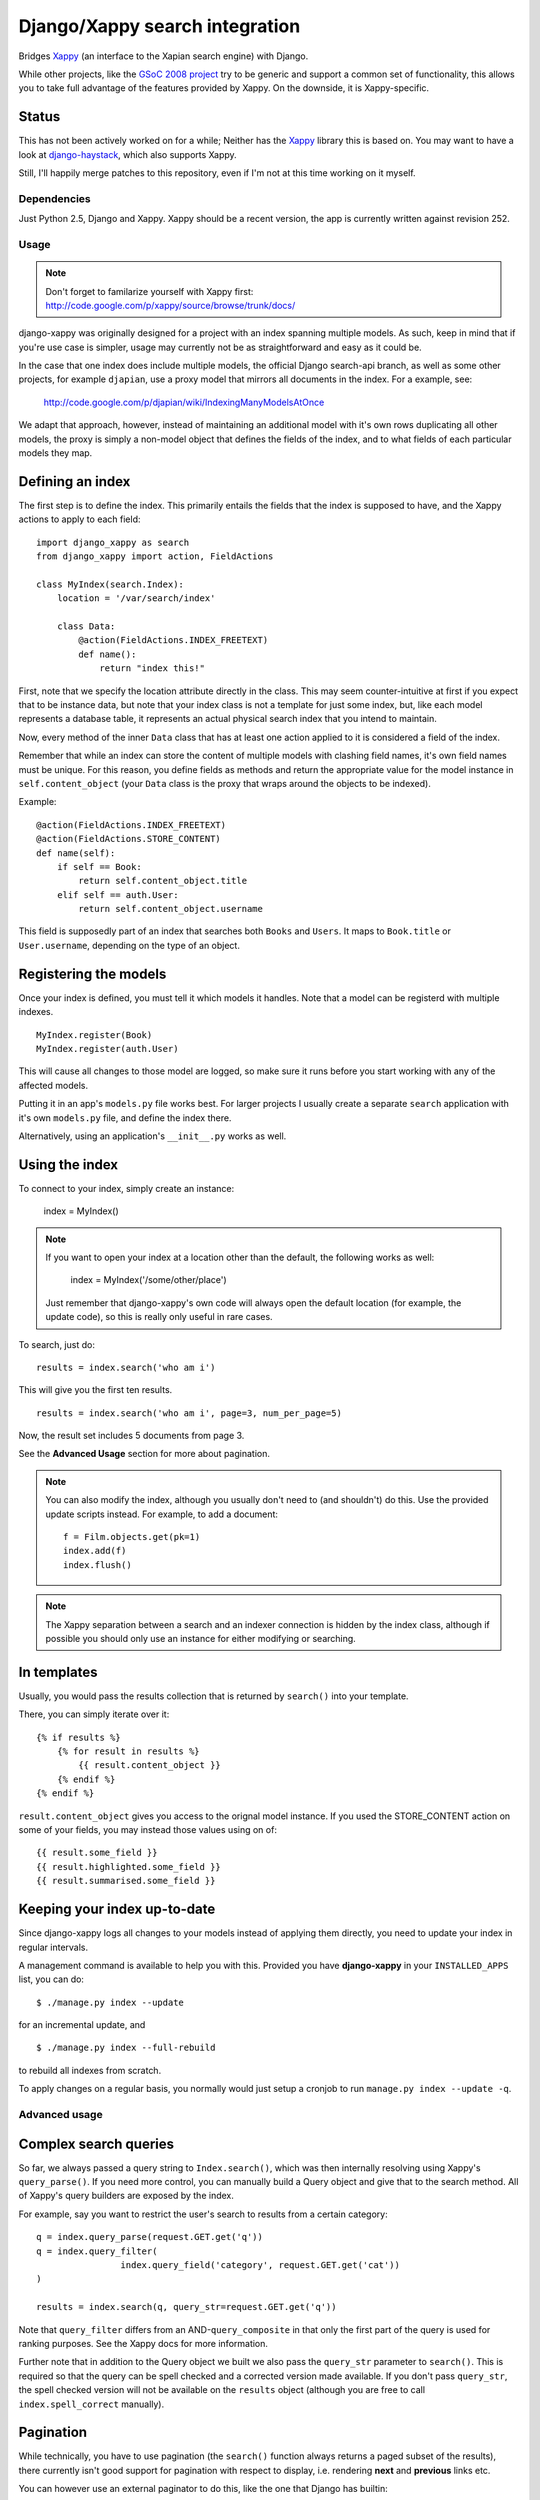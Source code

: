 ===============================
Django/Xappy search integration
===============================

Bridges Xappy_ (an interface to the Xapian search engine) with Django.

While other projects, like the `GSoC 2008 project
<http://code.google.com/p/djangosearch/>`_ try to be generic
and support a common set of functionality, this allows you to take
full advantage of the features provided by Xappy. On the downside, it
is Xappy-specific.


Status
-----

This has not been actively worked on for a while; Neither has the Xappy_
library this is based on. You may want to have a look at `django-haystack`_,
which also supports Xappy.

Still, I'll happily merge patches to this repository, even if I'm not at this time
working on it myself.


.. _Xappy: http://code.google.com/p/xappy/
.. _django-haystack: http://haystacksearch.org/


Dependencies
============

Just Python 2.5, Django and Xappy. Xappy should be a recent version,
the app is currently written against revision 252.


Usage
=====

.. admonition:: Note

    Don't forget to familarize yourself with Xappy first:
    http://code.google.com/p/xappy/source/browse/trunk/docs/

django-xappy was originally designed for a project with an index
spanning multiple models. As such, keep in mind that if you're use case
is simpler, usage may currently not be as straightforward and easy as
it could be.

In the case that one index does include multiple models, the official
Django search-api branch, as well as some other projects, for example
``djapian``, use a proxy model that mirrors all documents in the index.
For a example, see:

    http://code.google.com/p/djapian/wiki/IndexingManyModelsAtOnce

We adapt that approach, however, instead of maintaining an additional
model with it's own rows duplicating all other models, the proxy is
simply a non-model object that defines the fields of the index, and to
what fields of each particular models they map.

Defining an index
-----------------

The first step is to define the index. This primarily entails the fields
that the index is supposed to have, and the Xappy actions to apply to
each field::

    import django_xappy as search
    from django_xappy import action, FieldActions

    class MyIndex(search.Index):
        location = '/var/search/index'

        class Data:
            @action(FieldActions.INDEX_FREETEXT)
            def name():
                return "index this!"

First, note that we specify the location attribute directly in the class.
This may seem counter-intuitive at first if you expect that to be
instance data, but note that your index class is not a template for just
some index, but, like each model represents a database table, it
represents an actual physical search index that you intend to maintain.

Now, every method of the inner ``Data`` class that has at least one
action applied to it is considered a field of the index.

Remember that while an index can store the content of multiple models
with clashing field names, it's own field names must be unique. For this
reason, you define fields as methods and return the appropriate value for
the model instance in ``self.content_object`` (your ``Data`` class is
the proxy that wraps around the objects to be indexed).

Example::

    @action(FieldActions.INDEX_FREETEXT)
    @action(FieldActions.STORE_CONTENT)
    def name(self):
        if self == Book:
            return self.content_object.title
        elif self == auth.User:
            return self.content_object.username

This field is supposedly part of an index that searches both ``Books``
and ``Users``. It maps to ``Book.title`` or ``User.username``, depending
on the type of an object.

Registering the models
----------------------

Once your index is defined, you must tell it which models it handles.
Note that a model can be registerd with multiple indexes.

::

    MyIndex.register(Book)
    MyIndex.register(auth.User)

This will cause all changes to those model are logged, so make sure it
runs before you start working with any of the affected models.

Putting it in an app's ``models.py`` file works best. For larger
projects I usually create a separate ``search`` application with it's
own ``models.py`` file, and define the index there.

Alternatively, using an application's ``__init__.py`` works as well.

Using the index
---------------

To connect to your index, simply create an instance:

    index = MyIndex()

.. admonition:: Note

    If you want to open your index at a location other than the default,
    the following works as well:

        index = MyIndex('/some/other/place')

    Just remember that django-xappy's own code will always open the
    default location (for example, the update code), so this is really
    only useful in rare cases.

To search, just do::

    results = index.search('who am i')

This will give you the first ten results.

::

    results = index.search('who am i', page=3, num_per_page=5)

Now, the result set includes 5 documents from page 3.

See the **Advanced Usage** section for more about pagination.

.. admonition:: Note

    You can also modify the index, although you usually don't need to
    (and shouldn't) do this. Use the provided update scripts instead.
    For example, to add a document::

        f = Film.objects.get(pk=1)
        index.add(f)
        index.flush()

.. admonition:: Note

    The Xappy separation between a search and an indexer connection is
    hidden by the index class, although if possible you should only use
    an instance for either modifying or searching.

In templates
------------

Usually, you would pass the results collection that is returned by
``search()`` into your template.

There, you can simply iterate over it::

    {% if results %}
        {% for result in results %}
            {{ result.content_object }}
        {% endif %}
    {% endif %}

``result.content_object`` gives you access to the orignal model
instance. If you used the STORE_CONTENT action on some of your
fields, you may instead those values using on of::

    {{ result.some_field }}
    {{ result.highlighted.some_field }}
    {{ result.summarised.some_field }}

Keeping your index up-to-date
-----------------------------

Since django-xappy logs all changes to your models instead of applying
them directly, you need to update your index in regular intervals.

A management command is available to help you with this. Provided you
have **django-xappy** in your ``INSTALLED_APPS`` list, you can do::

    $ ./manage.py index --update

for an incremental update, and

::

    $ ./manage.py index --full-rebuild

to rebuild all indexes from scratch.

To apply changes on a regular basis, you normally would just setup a
cronjob to run ``manage.py index --update -q``.

.. admonition Note on using multiple indexes

    Due to the way the model change log is stored (with only one
    record per change), it is currently not possible to update
    indexes selectively. There is no way to track which change has
    already been applied to which index.


Advanced usage
==============

Complex search queries
----------------------

So far, we always passed a query string to ``Index.search()``, which was
then internally resolving using Xappy's ``query_parse()``. If you need
more  control, you can manually build a Query object and give that to
the search method. All of Xappy's query builders are exposed by the
index.

For example, say you want to restrict the user's search to results from
a certain category::

	q = index.query_parse(request.GET.get('q'))
	q = index.query_filter(
			index.query_field('category', request.GET.get('cat'))
	)

	results = index.search(q, query_str=request.GET.get('q'))

Note that ``query_filter`` differs from an AND-``query_composite`` in
that only the first part of the query is used for ranking purposes. See
the Xappy docs for more information.

Further note that in addition to the Query object we built we also pass
the ``query_str`` parameter to ``search()``. This is required so that
the query can be spell checked and a corrected version made available.
If you don't pass ``query_str``, the spell checked version will not be
available on the ``results`` object (although you are free to call
``index.spell_correct`` manually).

Pagination
----------

While technically, you have to use pagination (the ``search()`` function
always returns a paged subset of the results), there currently isn't good
support for pagination with respect to display, i.e. rendering **next**
and **previous** links etc.

You can however use an external paginator to do this, like the one that
Django has builtin::

    from django.core.paginator import Paginator
    Paginator(results, num_per_page).page(page)

Just make sure that the ``num_per_page`` and ``page`` values are the same
that you passed into ``search()``.

Multiple field values
---------------------

Sometimes, you may want to add a field multiple times to the index, for
example, if you are using the TAG action. To do this, simply make your
data function a generator::

	class Data:
		@action(FieldActions.TAG)
		def tags(self):
			for tag in self.content_object.tags:
				yield tag.name

Partial model registration
--------------------------

Rather than registering a full model, you can also just pass a queryset
to ``register``::

    MyIndex.register(Book.objects.all(is_public=True))

This will ensure that only ``Book`` objects that match the given query
will end up in the index. As you can see in the example, this can be
useful e.g. for excluding private objects from the index. Note however,
that while updating the public status of an existing object to True will
make the object appear in the index due to "add" and "update" being
synonymous, switching an existing object to be private would not delete
it from the index. This may improve in the future (see also TODO section).

Custom update scripts
---------------------

If you don't like to use the management command, you can create a
standalone update script. A default script is provided that you
can easily wrap around::

    # 1) SETUP DJANGO
    ...

    # 2) RUN SCRIPT
    from django_xappy.scripts import update
    update.main()

Keep in mind that you **have** to do step 1 and setup your project's
Django environment for this script. For information on how to do this,
see:

    http://www.b-list.org/weblog/2007/sep/22/standalone-django-scripts/

Also, all modules that define an index need to be loaded, or
``update.main`` won't know **what** to update.

``examples\simple\scripts\update_index.py`` shows how this might look.

If you want to further customize things: ``update.main`` wraps around
the lower-level functions ``apply_changes`` and ``rebuild``, which you
can call directly. Of course, you can also manually modify the index as
per your liking, using ``index.update()``, ``index.delete()`` etc.

OpenSearch
----------

Limited functionality to work with OpenSearch is included.

For more information about OpenSearch, see::

    http://www.opensearch.org/
    http://www.opensearch.org/Specifications/OpenSearch/1.1

In ``django_xappy.feeds`` you will find a subclass of Django's own
``syndication.Feed`` that can be used to output a feed for your search
results, while adding the OpenSearch response metadata. You basically
use it like the default ``Feed`` class, defining what data to include
in titles, descriptions etc., with the following specialties:

    * No need to define ``items`` - this will use the list of search
      result automatically.

    * Instead, you need to define ``results``, pointing it to a
      django-xappy search results objects.

    * Optionally, you may set ``spell_suggestion`` to False if you do
      not want to include a spelling correction in the metadata, even
      if would be available.


Incompatible Changes
====================

After 0.1
---------

Revision 19:
	``order_by`` parameter to ``search()`` no longer exists, use the
	Xappy original ``sortby``.

TODO
====
    * Simplify usage for simple cases where an index does not
      spawn multiple models.
    * Port tests from critify project, pay particular attention to
      model inheritance issues.
    * Fail if a data class does not define any fields/actions?
    * Add a "search" management command for some simple index testing.
    * Allow disabling of search result database resolving - when
      outputting the search results, instead of using a resolved model
      instance, one would have to use STORE_CONTENT index fields
      instead. On the plus side, performance would likely improve.
    * Improve the example project with respect to search display (
      model-specific results, result highlighting, ...)
    * Better pagination features. There is no reason why one would have
      to use an external paginator.
    * Support accent normalization (see src/djapian/backend/text.py)
    * When not using a queryset restriction, then during index rebuild,
      model.objects.all() will be used, which may be a custom manager
      with a restrictive default query, while a partial update essentially
      truly handles **all** objects. Both cases should behave the same.
    * If an object is updated, and the update removes it from the queryset
      it's model used to register with the index, the object will not be
      removed from the index; this **could** be done automatically though
      by checking with the queryset during the save-signal handler and
      logging a "delete" change. It would also cost performance though, so
      maybe this should be optional behaviour.